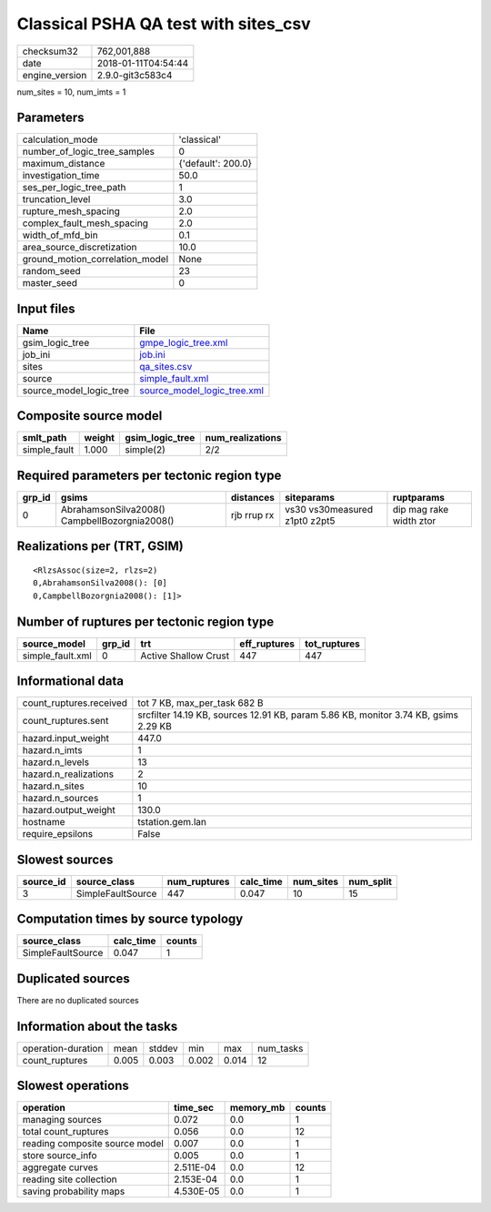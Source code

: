 Classical PSHA QA test with sites_csv
=====================================

============== ===================
checksum32     762,001,888        
date           2018-01-11T04:54:44
engine_version 2.9.0-git3c583c4   
============== ===================

num_sites = 10, num_imts = 1

Parameters
----------
=============================== ==================
calculation_mode                'classical'       
number_of_logic_tree_samples    0                 
maximum_distance                {'default': 200.0}
investigation_time              50.0              
ses_per_logic_tree_path         1                 
truncation_level                3.0               
rupture_mesh_spacing            2.0               
complex_fault_mesh_spacing      2.0               
width_of_mfd_bin                0.1               
area_source_discretization      10.0              
ground_motion_correlation_model None              
random_seed                     23                
master_seed                     0                 
=============================== ==================

Input files
-----------
======================= ============================================================
Name                    File                                                        
======================= ============================================================
gsim_logic_tree         `gmpe_logic_tree.xml <gmpe_logic_tree.xml>`_                
job_ini                 `job.ini <job.ini>`_                                        
sites                   `qa_sites.csv <qa_sites.csv>`_                              
source                  `simple_fault.xml <simple_fault.xml>`_                      
source_model_logic_tree `source_model_logic_tree.xml <source_model_logic_tree.xml>`_
======================= ============================================================

Composite source model
----------------------
============ ====== =============== ================
smlt_path    weight gsim_logic_tree num_realizations
============ ====== =============== ================
simple_fault 1.000  simple(2)       2/2             
============ ====== =============== ================

Required parameters per tectonic region type
--------------------------------------------
====== ============================================= =========== ============================= =======================
grp_id gsims                                         distances   siteparams                    ruptparams             
====== ============================================= =========== ============================= =======================
0      AbrahamsonSilva2008() CampbellBozorgnia2008() rjb rrup rx vs30 vs30measured z1pt0 z2pt5 dip mag rake width ztor
====== ============================================= =========== ============================= =======================

Realizations per (TRT, GSIM)
----------------------------

::

  <RlzsAssoc(size=2, rlzs=2)
  0,AbrahamsonSilva2008(): [0]
  0,CampbellBozorgnia2008(): [1]>

Number of ruptures per tectonic region type
-------------------------------------------
================ ====== ==================== ============ ============
source_model     grp_id trt                  eff_ruptures tot_ruptures
================ ====== ==================== ============ ============
simple_fault.xml 0      Active Shallow Crust 447          447         
================ ====== ==================== ============ ============

Informational data
------------------
======================= ===================================================================================
count_ruptures.received tot 7 KB, max_per_task 682 B                                                       
count_ruptures.sent     srcfilter 14.19 KB, sources 12.91 KB, param 5.86 KB, monitor 3.74 KB, gsims 2.29 KB
hazard.input_weight     447.0                                                                              
hazard.n_imts           1                                                                                  
hazard.n_levels         13                                                                                 
hazard.n_realizations   2                                                                                  
hazard.n_sites          10                                                                                 
hazard.n_sources        1                                                                                  
hazard.output_weight    130.0                                                                              
hostname                tstation.gem.lan                                                                   
require_epsilons        False                                                                              
======================= ===================================================================================

Slowest sources
---------------
========= ================= ============ ========= ========= =========
source_id source_class      num_ruptures calc_time num_sites num_split
========= ================= ============ ========= ========= =========
3         SimpleFaultSource 447          0.047     10        15       
========= ================= ============ ========= ========= =========

Computation times by source typology
------------------------------------
================= ========= ======
source_class      calc_time counts
================= ========= ======
SimpleFaultSource 0.047     1     
================= ========= ======

Duplicated sources
------------------
There are no duplicated sources

Information about the tasks
---------------------------
================== ===== ====== ===== ===== =========
operation-duration mean  stddev min   max   num_tasks
count_ruptures     0.005 0.003  0.002 0.014 12       
================== ===== ====== ===== ===== =========

Slowest operations
------------------
============================== ========= ========= ======
operation                      time_sec  memory_mb counts
============================== ========= ========= ======
managing sources               0.072     0.0       1     
total count_ruptures           0.056     0.0       12    
reading composite source model 0.007     0.0       1     
store source_info              0.005     0.0       1     
aggregate curves               2.511E-04 0.0       12    
reading site collection        2.153E-04 0.0       1     
saving probability maps        4.530E-05 0.0       1     
============================== ========= ========= ======